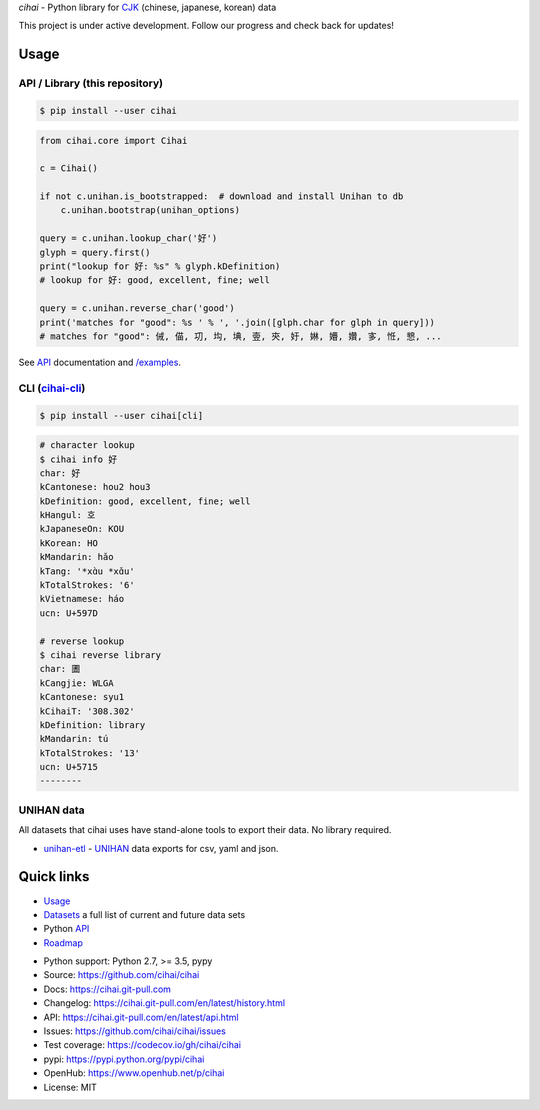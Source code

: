 *cihai* - Python library for `CJK`_ (chinese, japanese, korean) data

|pypi| |docs| |build-status| |coverage| |license|

This project is under active development. Follow our progress and check
back for updates!

Usage
-----

API / Library (this repository)
"""""""""""""""""""""""""""""""

.. code-block:: sh

   $ pip install --user cihai

.. code-block:: python

   from cihai.core import Cihai

   c = Cihai()

   if not c.unihan.is_bootstrapped:  # download and install Unihan to db
       c.unihan.bootstrap(unihan_options)

   query = c.unihan.lookup_char('好')
   glyph = query.first()
   print("lookup for 好: %s" % glyph.kDefinition)
   # lookup for 好: good, excellent, fine; well

   query = c.unihan.reverse_char('good')
   print('matches for "good": %s ' % ', '.join([glph.char for glph in query]))
   # matches for "good": 㑘, 㑤, 㓛, 㘬, 㙉, 㚃, 㚒, 㚥, 㛦, 㜴, 㜺, 㝖, 㤛, 㦝, ...

See `API`_ documentation and `/examples
<https://github.com/cihai/cihai/tree/master/examples>`_.

CLI (`cihai-cli`_)
""""""""""""""""""

.. code-block:: sh

   $ pip install --user cihai[cli]

.. code-block:: sh

   # character lookup
   $ cihai info 好
   char: 好
   kCantonese: hou2 hou3
   kDefinition: good, excellent, fine; well
   kHangul: 호
   kJapaneseOn: KOU
   kKorean: HO
   kMandarin: hǎo
   kTang: '*xɑ̀u *xɑ̌u'
   kTotalStrokes: '6'
   kVietnamese: háo
   ucn: U+597D

   # reverse lookup
   $ cihai reverse library
   char: 圕
   kCangjie: WLGA
   kCantonese: syu1
   kCihaiT: '308.302'
   kDefinition: library
   kMandarin: tú
   kTotalStrokes: '13'
   ucn: U+5715
   --------

UNIHAN data
"""""""""""

All datasets that cihai uses have stand-alone tools to export their data.
No library required.

- `unihan-etl <https://unihan-etl.git-pull.com>`_ - `UNIHAN`_ data
  exports for csv, yaml and json.

Quick links
-----------
- `Usage`_
- `Datasets`_ a full list of current and future data sets
- Python `API`_
- `Roadmap <https://cihai.git-pull.com/en/latest/design-and-planning/>`_

.. _API: https://cihai.git-pull.com/en/latest/api.html
.. _Datasets: https://cihai.git-pull.com/en/latest/datasets.html
.. _Usage: https://cihai.git-pull.com/en/latest/usage.html

- Python support: Python 2.7, >= 3.5, pypy
- Source: https://github.com/cihai/cihai
- Docs: https://cihai.git-pull.com
- Changelog: https://cihai.git-pull.com/en/latest/history.html
- API: https://cihai.git-pull.com/en/latest/api.html
- Issues: https://github.com/cihai/cihai/issues
- Test coverage: https://codecov.io/gh/cihai/cihai
- pypi: https://pypi.python.org/pypi/cihai
- OpenHub: https://www.openhub.net/p/cihai
- License: MIT

.. |pypi| image:: https://img.shields.io/pypi/v/cihai.svg
    :alt: Python Package
    :target: http://badge.fury.io/py/cihai

.. |docs| image:: https://github.com/cihai/cihai/workflows/Publish%20Docs/badge.svg
   :alt: Docs
   :target: https://github.com/cihai/cihai/actions?query=workflow%3A"Publish+Docs"

.. |build-status| image:: https://github.com/cihai/cihai/workflows/test/badge.svg
   :alt: Build Status
   :target: https://github.com/cihai/cihai/actions?query=workflow%3A"test"

.. |coverage| image:: https://codecov.io/gh/cihai/cihai/branch/master/graph/badge.svg
    :alt: Code Coverage
    :target: https://codecov.io/gh/cihai/cihai

.. |license| image:: https://img.shields.io/github/license/cihai/cihai.svg
    :alt: License 

.. _CJK: https://cihai.git-pull.com/en/latest/glossary.html#term-cjk
.. _UNIHAN: http://unicode.org/charts/unihan.html
.. _variants: http://www.unicode.org/reports/tr38/tr38-21.html#N10211
.. _cihai.conversion: http://cihai.git-pull.com/en/latest/api.html#conversion
.. _cihai-cli: https://cihai-cli.git-pull.com
